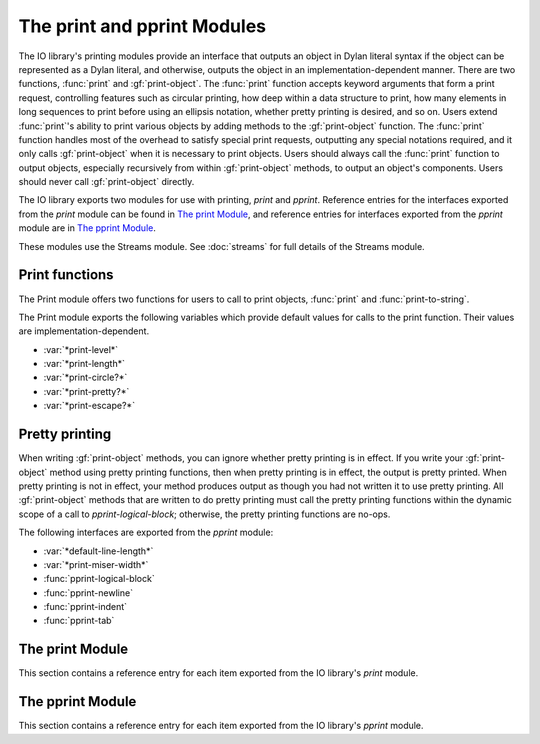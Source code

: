 ****************************
The print and pprint Modules
****************************

.. current-library:: io
.. current-module:: print

The IO library's printing modules provide an interface that outputs an
object in Dylan literal syntax if the object can be represented as a
Dylan literal, and otherwise, outputs the object in an
implementation-dependent manner. There are two functions, :func:`print`
and :gf:`print-object`. The :func:`print` function accepts keyword
arguments that form a print request, controlling features such as
circular printing, how deep within a data structure to print, how many
elements in long sequences to print before using an ellipsis notation,
whether pretty printing is desired, and so on. Users extend
:func:`print`'s ability to print various objects by adding methods to
the :gf:`print-object` function. The :func:`print` function handles most
of the overhead to satisfy special print requests, outputting any
special notations required, and it only calls :gf:`print-object` when it
is necessary to print objects. Users should always call the
:func:`print` function to output objects, especially recursively from
within :gf:`print-object` methods, to output an object's components.
Users should never call :gf:`print-object` directly.

The IO library exports two modules for use with printing, *print* and
*pprint*. Reference entries for the interfaces exported from the *print*
module can be found in `The print Module`_, and reference entries for
interfaces exported from the *pprint* module are in `The pprint
Module`_.

These modules use the Streams module. See :doc:`streams` for
full details of the Streams module.

Print functions
---------------

The Print module offers two functions for users to call to print
objects, :func:`print` and :func:`print-to-string`.

The Print module exports the following variables which provide default
values for calls to the print function. Their values are
implementation-dependent.

- :var:`*print-level*`
- :var:`*print-length*`
- :var:`*print-circle?*`
- :var:`*print-pretty?*`
- :var:`*print-escape?*`

Pretty printing
---------------

When writing :gf:`print-object` methods, you can ignore whether pretty
printing is in effect. If you write your :gf:`print-object` method using
pretty printing functions, then when pretty printing is in effect, the
output is pretty printed. When pretty printing is not in effect, your
method produces output as though you had not written it to use pretty
printing. All :gf:`print-object` methods that are written to do pretty
printing must call the pretty printing functions within the dynamic
scope of a call to *pprint-logical-block*; otherwise, the pretty
printing functions are no-ops.

The following interfaces are exported from the *pprint* module:

- :var:`*default-line-length*`
- :var:`*print-miser-width*`
- :func:`pprint-logical-block`
- :func:`pprint-newline`
- :func:`pprint-indent`
- :func:`pprint-tab`

The print Module
----------------

This section contains a reference entry for each item exported from the
IO library's *print* module.

.. function:: print

   Prints *object* to the specified stream.

   :signature: print *object* *stream* #key *circle? escape? length level pretty?* => ()

   :parameter object: An instance of :drm:`<object>`.
   :parameter stream: An instance of :class:`<stream>`.
   :parameter #key circle?: An instance of :drm:`<boolean>`. Default value:
     :var:`*print-circle?*`.
   :parameter #key escape?: An instance of :drm:`<boolean>`. Default value:
     :var:`*print-escape?*`.
   :parameter #key level: ``#f`` or an instance of :drm:`<integer>`.
     Default value: :var:`*print-level*`.
   :parameter #key length: ``#f`` or an instance of :drm:`<integer>`.
     Default value: :var:`*print-length*`.
   :parameter #key pretty?: An instance of :drm:`<boolean>`. Default value:
     :var:`*print-pretty?*`.

   :description:

     Prints *object* to *stream* according to the print request formed
     by the keyword arguments. A first call to *print* creates a
     printing stream to represent the print request, and recursive calls
     to *print* on this printing stream process the keyword arguments
     differently (see below). There are inspection functions for
     querying the print request. When ``print`` actually prints an
     object, it calls :gf:`print-object`. Though the inspection
     functions for querying the print request allow you to inspect any
     parameter of the print request, :gf:`print-object` methods should
     only need to call :gf:`print-length`. All other aspects of the
     print request are handled by ``print``. There is one exception,
     which is described in `Pretty printing`_.

     The *level* keyword controls how deep into a nested data structure
     to print. The value ``#f`` indicates that there is no limit. The
     default, :var:`*print-level*`, has no effect on recursive calls to
     ``print``. Recursive calls to ``print`` may change the value of
     *print-level* explicitly, but ``print`` always uses a value to
     ensure the print request formed by the first call to ``print`` is
     never exceeded. For example, if a first call to ``print`` set the
     level to 5, and while at a depth of 3, a recursive call specified a
     level of 4, the recursive call would only descend 2 more levels,
     not 4.

     The *length* keyword controls how many elements of a sequence to
     print before printing ellipsis notation (*...*). The value ``#f``
     indicates that there is no limit. The *print-length* control can be
     interpreted loosely by some :gf:`print-object` methods to control
     how many *elements* of any kind of object to print; for example,
     the default :drm:`<object>` method might regard *print-length* to
     determine how many slot-name/value pairs to print. The default,
     :var:`*print-length*`, has no effect on recursive calls to
     ``print``. Recursive calls to ``print`` may change the value of
     *print-length* explicitly, but they may only decrease the value,
     never increase it.

     The *circle?* keyword indicates whether printing should check all
     subcomponent references to make sure the printing process does not
     infinitely recurse through a data structure. Circular printing also
     tags objects that occur more than once when they are first printed,
     and later occurrences are printed as a reference to the previously
     emitted tag. The default, :var:`*print-circle?*`, has no effect on
     recursive calls to ``print``. If *print-circle?* is already ``#t``,
     then it remains ``#t`` throughout all recursive calls. If
     *print-circle?* is ``#f``, then recursive calls to ``print`` can
     change the value to ``#t`` ; however, when printing exits the
     dynamic scope of the call that changed the value to ``#t``, the
     value reverts back to ``#f``. If the original call to ``print``
     specifies *circle?* as ``#f``, and dynamically distinct recursive
     calls turn circular printing on and off, all output generated while
     circular printing was on shares the same tagging space; that is, if
     ``#1#`` is printed twice, once from each of two distinct recursive
     calls to print, then each ``#1#`` is guaranteed to signify the same
     ``==`` object.

     The *pretty?* keyword indicates whether printing should attempt to
     insert line breaks and indentation to format objects according to
     how programmers tend to find it easier to read data. The default,
     :var:`*print-pretty?*`, has no effect on recursive calls to
     ``print``. If *print-pretty?* is already ``#t``, then it remains
     ``#t`` throughout all recursive calls. If *print-pretty?* is
     ``#f``, then recursive calls to ``print`` can change the value to
     ``#t`` ; however, when printing exits the dynamic scope of the call
     that changed the value to ``#t``, the value reverts back to ``#f``.

     The *escape?* keyword indicates whether printing should show escape
     codes in strings and, by extension, whether other objects should be
     printed with additional identifying information.

.. variable:: *print-circle?*
   :thread:

   Controls whether or not to detect circular structures when printing.

   :type: <boolean>

   :value: ``#f``

   :description:

     :var:`*print-circle?*` holds the default value for whether or not to
     detect circular structures when printing. When ``#t``, circularity
     detection is enabled. The default is ``#f``.

     When calling :func:`print` directly, :var:`*print-circle?*` may be
     overridden by specifying a value for the ``circle?`` argument. It is
     dynamically bound by :func:`print` so that its value is inherited by
     recursive calls.

     Note that when :var:`*print-circle?*` is ``#t`` attempts to print circular
     structures may result in failure to terminate.

   :seealso:

    - :func:`print` for more detail on how circular structures are handled.

.. variable:: *print-escape?*
   :thread:

     Whether to print objects for debugging or for display to the end user.

   :type: <boolean>

   :value: ``#t``

   :description:

     Controls whether or not :func:`print` displays extra identifying
     information for the object being printed, making it easier to distinguish
     from other objects of the same type for debugging purposes. For those who
     know Python, this is much like the difference between ``__repr__`` and
     ``__str__``.

     For example, when :var:`*print-escape?*` is true strings print exactly the
     way Dylan string literals look, for example ``"abc\\n"``. When
     :var:`*print-escape?*` is false the same string prints as ``abc`` with a
     trailing newline.

   :seealso:

    - :func:`print`

.. variable:: *print-length*
   :thread:

   Controls the number of elements of an expression to print.

   :type: false-or(<integer>)

   :value: ``#f``

   :description:

     Controls how many elements to print at a given level of a nested
     expression. The default is unlimited (``#f``).

   :seealso:

    - :func:`print`

.. variable:: *print-level*
   :thread:

   Controls how deeply into a nested expression to print.

   :type: false-or(<integer>)

   :value: ``#f``

   :description:

     Controls how many levels of a nested expression to print.

   :seealso:

    - :func:`print`

.. variable:: *print-pretty?*
   :thread:

   Controls whether or not pretty printing is used.

   :type: <boolean>

   :value: ``#f``

   :description:

     Controls whether or not :func:`print` does pretty printing by default.
     May be overridden via the ``pretty?`` keyword argument to :func:`print`.

   :seealso:

    - :func:`print`

.. generic-function:: print-object
   :open:

   Prints an object to a stream.

   :signature: print-object *object stream* => ()

   :parameter object: An instance of :drm:`<object>`.
   :parameter stream: An instance of :class:`<stream>`.

   :description:

     Prints an object to a stream. Extend the ability of :func:`print` to print
     objects by adding methods to this generic function. When :func:`print`
     actually prints an object, it calls :func:`print-object`.  Never call
     :func:`print-object` directly.

     Note that if you simply want to make your objects easier to identify while
     debugging, it is easiest to add a method to the ``debug-name`` generic
     function, exported from :doc:`common-dylan <../common-dylan/index>`.  The
     default :func:`print-object` method includes the result of calling
     ``debug-name`` in its output.

.. function:: print-to-string

   Calls :func:`print` on *object* and returns the result as a string.

   :signature: print-to-string *object* #key *circle? escape? level length pretty?* => *result*

   :parameter object: An instance of :drm:`<object>`.
   :parameter #key level: ``#f`` or an instance of :drm:`<integer>`.
     Default value: :var:`*print-level*`.
   :parameter #key length: ``#f`` or an instance of :drm:`<integer>`.
     Default value: :var:`*print-length*`.
   :parameter #key circle?: An instance of :drm:`<boolean>`. Default value:
     :var:`*print-circle?*`.
   :parameter #key pretty?: An instance of :drm:`<boolean>`. Default value:
     :var:`*print-pretty?*`.
   :parameter #key escape?: An instance of :drm:`<boolean>`. Default value:
     :var:`*print-escape?*`.
   :value result: An instance of :drm:`<byte-string>`.

   :description:

     Calls :func:`print` to produce output according to the print
     request formed by the keyword arguments and returns the result as a
     string.

The pprint Module
-----------------

.. current-module:: pprint

This section contains a reference entry for each item exported from the
IO library's *pprint* module.

.. variable:: *default-line-length*

   Controls the default line length used by the pretty printer.

   :type: <integer>
   :value: 80

   :description:

     Controls the line length used by the pretty printer to determine
     how much output will fit on a single line. The value must be an
     integer.

.. function:: pprint-indent

   Specifies the indentation to use within the current logical block.

   :signature: pprint-indent *relative-to n stream* => ()

   :parameter relative-to: One of ``#"block"`` or ``#"current"``.
   :parameter n: An instance of :drm:`<integer>`.
   :parameter stream: An instance of :class:`<stream>`.

   :description:

     Specifies the indentation to use within the current logical block.
     When *relative-to* is ``#"block"``, then ``pprint-indent`` sets the
     indentation to the column of the first character of the logical
     block plus *n*. When *relative-to* is ``#"current"``, then
     ``pprint-indent`` sets the indentation to the current column plus
     *n*.

.. function:: pprint-logical-block

   Groups printing into a logical block.

   :signature: pprint-logical-block *stream* #key *prefix per-line-prefix body suffix column* => ()

   :parameter stream: An instance of :class:`<stream>`.
   :parameter #key prefix: ``#f`` or an instance of :drm:`<byte-string>`.
   :parameter #key per-line-prefix: ``#f`` or an instance of :drm:`<byte-string>`.
   :parameter #key body: An instance of :drm:`<function>`.
   :parameter #key suffix: ``#f`` or an instance of :drm:`<byte-string>`.
   :parameter #key column: A *limited* instance of :drm:`<integer>`, minimum 0.

   :description:

     Groups printing into a logical block. The logical block provides
     boundaries for new levels of indentation, affects ``#"linear"``
     newlines, and so on. *Prefix* is a string to print at the beginning
     of the logical block. The block's indentation is automatically set
     to be one character position greater than the column in which
     *prefix* ends. Alternatively, *per-line-prefix* is a string to
     print on every line of the logical block. This function signals an
     error if it is called with both *prefix* and *per-line-prefix*
     supplied as non-``#f``. *Suffix* is a string to print at the end of
     the logical block. *Column* advises the pretty printer as to the
     current column of the output stream (the default is zero). The
     *column* argument may be ignored entirely by some methods, and it
     may be ignored in some cases by methods that can better determine
     the stream's current output column.

     The *body* keyword must be a function that can take one argument,
     and this argument is a stream. The *body* function should use the
     stream argument passed to it; the *body* function should not close
     over the stream argument to ``pprint-logical-block``.
     ``pprint-logical-block`` wraps *stream* with a pretty printing
     stream when *stream* is any other kind of stream. If *stream* is
     already a pretty printing stream, then the *body* function is
     called on *stream*.

     All :gf:`print-object` methods that are written to do pretty
     printing must call the other pretty printing functions within the
     dynamic scope of a call to ``pprint-logical-block``; otherwise, the
     pretty printing functions are no-ops.

.. function:: pprint-newline

   Announces a conditional newline to the pretty printer.

   :signature: pprint-newline *kind stream* => ()

   :parameter kind: One of ``#"fill"``, ``#"linear"``, ``#"miser"``,
     ``#"mandatory"``.
   :parameter stream: An instance of :class:`<stream>`.

   :description:

     Announces a conditional newline to the pretty printer. The pretty
     printer emits a newline depending on the *kind* and the state of
     the pretty printer's current line buffer. The *kind* argument has
     roughly the following meanings:

     - ``#"fill"`` Emit a newline if the current *section* of output
       does not fit on one line.
     - ``#"linear"`` Emit a newline if any ``#"linear"`` newline in the
       current *section* needs to be emitted. That is, if a current
       *section* of output cannot fit on one line, and any one of the
       ``#"linear"`` newlines in the section needs to be emitted, then
       emit them all.
     - ``#"miser"`` Emit a newline as if it were a ``#"linear"``
       newline, but only when *miser mode* is in effect. Miser style is
       in effect when a logical block starts past a particular column of
       output.
     - ``#"mandatory"`` Emit a newline always. Establish that any
       containing *sections* cannot be printed on a single line so that
       ``#"linear"`` and ``#"miser"`` newlines will be emitted as
       appropriate.

.. function:: pprint-tab

   Announces a tab to the pretty printer.

   :signature: pprint-tab *kind colnum colinc stream* => ()

   :parameter kind: One of ``#"line"``, ``#"line-relative"``,
     ``#"section"``, ``#"section-relative"``.
   :parameter colnum: An instance of :drm:`<integer>`.
   :parameter colinc: An instance of :drm:`<integer>`.
   :parameter stream: An instance of :class:`<stream>`.

   :description:

     Announces a tab to the pretty printer. The *colnum* and *colinc*
     arguments have meaning based on the value of *kind*:

     - ``#"line"``
       Tab to output column *colnum*. If the output is already at
       or beyond *colnum*, then add *colinc* to *colnum* until printing can
       continue at a column beyond the end of the output already on the
       line.

     - ``#"line-relative"``
       Output *colnum* spaces. Then output enough spaces to tab to a column
       that is a multiple of *colinc* from the beginning of the line.

     - ``#"section"``
       Similar to ``#"line"``, but column counting is relative
       to the beginning of the current *section* rather than the beginning
       of the line.

     - ``#"section-relative"``
       Similar to ``#"line-relative"``, but column counting is relative to
       the beginning of the current *section* rather than the beginning of
       the line.

.. variable:: *print-miser-width*

   Controls miser mode.

   :type: false-or(<integer>)
   :value: ``#f``

   :description:

     Controls *miser mode*. Pretty printing is in miser mode whenever a
     logical block (see :gf:`pprint-logical-block`) begins in a column
     of output that is greater than::

       *default-line-length* - *print-miser-width*

     The value must be an integer or ``#f`` (the default); ``#f``
     indicates that the pretty printer should never enter miser mode.
